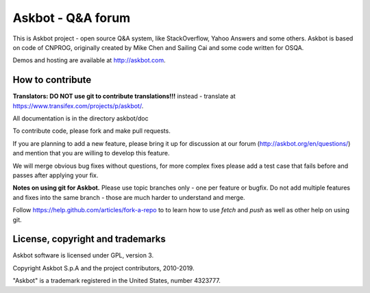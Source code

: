 ===================
Askbot - Q&A forum
===================

This is Askbot project - open source Q&A system, like StackOverflow, Yahoo Answers and some others.
Askbot is based on code of CNPROG, originally created by Mike Chen 
and Sailing Cai and some code written for OSQA.

Demos and hosting are available at http://askbot.com.

How to contribute
=================

**Translators: DO NOT use git to contribute translations!!!** instead - translate at https://www.transifex.com/projects/p/askbot/.

All documentation is in the directory askbot/doc

To contribute code, please fork and make pull requests.

If you are planning to add a new feature, please bring it up for discussion at our forum
(http://askbot.org/en/questions/) and mention that you are willing to develop this feature.

We will merge obvious bug fixes without questions, for more complex fixes
please add a test case that fails before and passes after applying your fix.

**Notes on using git for Askbot.** Please use topic branches only - one per feature or bugfix.
Do not add multiple features and fixes into the same branch -
those are much harder to understand and merge.

Follow https://help.github.com/articles/fork-a-repo to to learn how to use
`fetch` and `push` as well as other help on using git.

License, copyright and trademarks
=================================
Askbot software is licensed under GPL, version 3.

Copyright Askbot S.p.A and the project contributors, 2010-2019.

"Askbot" is a trademark registered in the United States, number 4323777.
